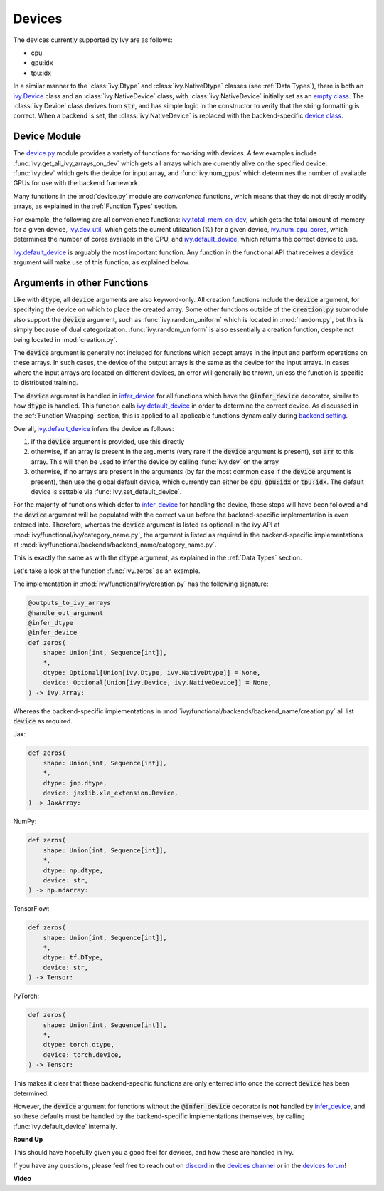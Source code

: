 Devices
=======

.. _`backend setting`: https://github.com/unifyai/ivy/blob/1eb841cdf595e2bb269fce084bd50fb79ce01a69/ivy/backend_handler.py#L204
.. _`infer_device`: https://github.com/unifyai/ivy/blob/1eb841cdf595e2bb269fce084bd50fb79ce01a69/ivy/func_wrapper.py#L286
.. _`ivy.Device`: https://github.com/unifyai/ivy/blob/0b89c7fa050db13ef52b0d2a3e1a5fb801a19fa2/ivy/__init__.py#L42
.. _`empty class`: https://github.com/unifyai/ivy/blob/0b89c7fa050db13ef52b0d2a3e1a5fb801a19fa2/ivy/__init__.py#L34
.. _`device class`: https://github.com/unifyai/ivy/blob/0b89c7fa050db13ef52b0d2a3e1a5fb801a19fa2/ivy/functional/backends/torch/__init__.py#L13
.. _`device.py`: https://github.com/unifyai/ivy/blob/08ebc4d6d5e200dcbb8498b213538ffd550767f3/ivy/functional/ivy/device.py
.. _`ivy.total_mem_on_dev`: https://github.com/unifyai/ivy/blob/08ebc4d6d5e200dcbb8498b213538ffd550767f3/ivy/functional/ivy/device.py#L460
.. _`ivy.dev_util`: https://github.com/unifyai/ivy/blob/08ebc4d6d5e200dcbb8498b213538ffd550767f3/ivy/functional/ivy/device.py#L600
.. _`ivy.num_cpu_cores`: https://github.com/unifyai/ivy/blob/08ebc4d6d5e200dcbb8498b213538ffd550767f3/ivy/functional/ivy/device.py#L659
.. _`ivy.default_device`: https://github.com/unifyai/ivy/blob/08ebc4d6d5e200dcbb8498b213538ffd550767f3/ivy/functional/ivy/device.py#L720
.. _`repo`: https://github.com/unifyai/ivy
.. _`discord`: https://discord.gg/sXyFF8tDtm
.. _`devices channel`: https://discord.com/channels/799879767196958751/982738108166602752
.. _`devices forum`: https://discord.com/channels/799879767196958751/1028297346662015057

The devices currently supported by Ivy are as follows:

* cpu
* gpu:idx
* tpu:idx

In a similar manner to the :class:`ivy.Dtype` and :class:`ivy.NativeDtype` classes (see :ref:`Data Types`), there is both an `ivy.Device`_ class and an :class:`ivy.NativeDevice` class, with :class:`ivy.NativeDevice` initially set as an `empty class`_.
The :class:`ivy.Device` class derives from :code:`str`, and has simple logic in the constructor to verify that the string formatting is correct.
When a backend is set, the :class:`ivy.NativeDevice` is replaced with the backend-specific `device class`_.

Device Module
-------------

The `device.py`_ module provides a variety of functions for working with devices.
A few examples include :func:`ivy.get_all_ivy_arrays_on_dev` which gets all arrays which are currently alive on the specified device, :func:`ivy.dev` which gets the device for input array, and :func:`ivy.num_gpus` which determines the number of available GPUs for use with the backend framework.

Many functions in the :mod:`device.py` module are *convenience* functions, which means that they do not directly modify arrays, as explained in the :ref:`Function Types` section.

For example, the following are all convenience functions: `ivy.total_mem_on_dev`_, which gets the total amount of memory for a given device, `ivy.dev_util`_, which gets the current utilization (%) for a given device, `ivy.num_cpu_cores`_, which determines the number of cores available in the CPU, and `ivy.default_device`_, which returns the correct device to use.

`ivy.default_device`_ is arguably the most important function.
Any function in the functional API that receives a :code:`device` argument will make use of this function, as explained below.

Arguments in other Functions
----------------------------

Like with :code:`dtype`, all :code:`device` arguments are also keyword-only.
All creation functions include the :code:`device` argument, for specifying the device on which to place the created array.
Some other functions outside of the :code:`creation.py` submodule also support the :code:`device` argument, such as :func:`ivy.random_uniform` which is located in :mod:`random.py`, but this is simply because of dual categorization.
:func:`ivy.random_uniform` is also essentially a creation function, despite not being located in :mod:`creation.py`.

The :code:`device` argument is generally not included for functions which accept arrays in the input and perform operations on these arrays.
In such cases, the device of the output arrays is the same as the device for the input arrays.
In cases where the input arrays are located on different devices, an error will generally be thrown, unless the function is specific to distributed training.

The :code:`device` argument is handled in `infer_device`_ for all functions which have the :code:`@infer_device` decorator, similar to how :code:`dtype` is handled.
This function calls `ivy.default_device`_ in order to determine the correct device.
As discussed in the :ref:`Function Wrapping` section, this is applied to all applicable functions dynamically during `backend setting`_.

Overall, `ivy.default_device`_ infers the device as follows:

#. if the :code:`device` argument is provided, use this directly
#. otherwise, if an array is present in the arguments (very rare if the :code:`device` argument is present), set :code:`arr` to this array.
   This will then be used to infer the device by calling :func:`ivy.dev` on the array
#. otherwise, if no arrays are present in the arguments (by far the most common case if the :code:`device` argument is present), then use the global default device, which currently can either be :code:`cpu`, :code:`gpu:idx` or :code:`tpu:idx`.
   The default device is settable via :func:`ivy.set_default_device`.

For the majority of functions which defer to `infer_device`_ for handling the device, these steps will have been followed and the :code:`device` argument will be populated with the correct value before the backend-specific implementation is even entered into.
Therefore, whereas the :code:`device` argument is listed as optional in the ivy API at :mod:`ivy/functional/ivy/category_name.py`, the argument is listed as required in the backend-specific implementations at :mod:`ivy/functional/backends/backend_name/category_name.py`.

This is exactly the same as with the :code:`dtype` argument, as explained in the :ref:`Data Types` section.

Let's take a look at the function :func:`ivy.zeros` as an example.

The implementation in :mod:`ivy/functional/ivy/creation.py` has the following signature:

.. code-block:: python

    @outputs_to_ivy_arrays
    @handle_out_argument
    @infer_dtype
    @infer_device
    def zeros(
        shape: Union[int, Sequence[int]],
        *,
        dtype: Optional[Union[ivy.Dtype, ivy.NativeDtype]] = None,
        device: Optional[Union[ivy.Device, ivy.NativeDevice]] = None,
    ) -> ivy.Array:

Whereas the backend-specific implementations in :mod:`ivy/functional/backends/backend_name/creation.py` all list :code:`device` as required.

Jax:

.. code-block:: python

    def zeros(
        shape: Union[int, Sequence[int]],
        *,
        dtype: jnp.dtype,
        device: jaxlib.xla_extension.Device,
    ) -> JaxArray:

NumPy:

.. code-block:: python

    def zeros(
        shape: Union[int, Sequence[int]],
        *,
        dtype: np.dtype,
        device: str,
    ) -> np.ndarray:

TensorFlow:

.. code-block:: python

    def zeros(
        shape: Union[int, Sequence[int]],
        *,
        dtype: tf.DType,
        device: str,
    ) -> Tensor:

PyTorch:

.. code-block:: python

    def zeros(
        shape: Union[int, Sequence[int]],
        *,
        dtype: torch.dtype,
        device: torch.device,
    ) -> Tensor:

This makes it clear that these backend-specific functions are only enterred into once the correct :code:`device` has been determined.

However, the :code:`device` argument for functions without the :code:`@infer_device` decorator is **not** handled by `infer_device`_, and so these defaults must be handled by the backend-specific implementations themselves, by calling :func:`ivy.default_device` internally.

**Round Up**

This should have hopefully given you a good feel for devices, and how these are handled in Ivy.

If you have any questions, please feel free to reach out on `discord`_ in the `devices channel`_ or in the `devices forum`_!


**Video**

.. raw:: html

    <iframe width="420" height="315"
    src="https://www.youtube.com/embed/-Y1Ofk72TLY" class="video">
    </iframe>